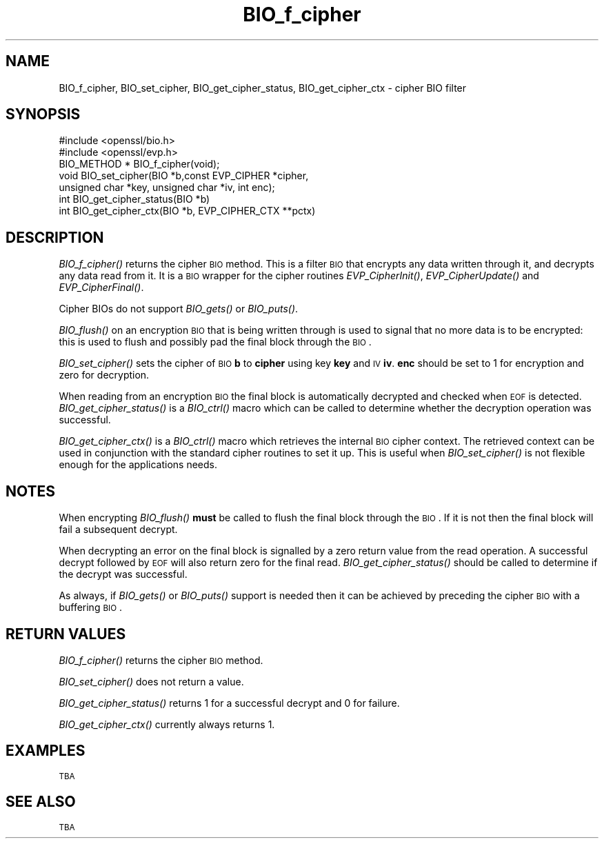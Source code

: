 .\" Automatically generated by Pod::Man 2.22 (Pod::Simple 3.07)
.\"
.\" Standard preamble:
.\" ========================================================================
.de Sp \" Vertical space (when we can't use .PP)
.if t .sp .5v
.if n .sp
..
.de Vb \" Begin verbatim text
.ft CW
.nf
.ne \\$1
..
.de Ve \" End verbatim text
.ft R
.fi
..
.\" Set up some character translations and predefined strings.  \*(-- will
.\" give an unbreakable dash, \*(PI will give pi, \*(L" will give a left
.\" double quote, and \*(R" will give a right double quote.  \*(C+ will
.\" give a nicer C++.  Capital omega is used to do unbreakable dashes and
.\" therefore won't be available.  \*(C` and \*(C' expand to `' in nroff,
.\" nothing in troff, for use with C<>.
.tr \(*W-
.ds C+ C\v'-.1v'\h'-1p'\s-2+\h'-1p'+\s0\v'.1v'\h'-1p'
.ie n \{\
.    ds -- \(*W-
.    ds PI pi
.    if (\n(.H=4u)&(1m=24u) .ds -- \(*W\h'-12u'\(*W\h'-12u'-\" diablo 10 pitch
.    if (\n(.H=4u)&(1m=20u) .ds -- \(*W\h'-12u'\(*W\h'-8u'-\"  diablo 12 pitch
.    ds L" ""
.    ds R" ""
.    ds C` ""
.    ds C' ""
'br\}
.el\{\
.    ds -- \|\(em\|
.    ds PI \(*p
.    ds L" ``
.    ds R" ''
'br\}
.\"
.\" Escape single quotes in literal strings from groff's Unicode transform.
.ie \n(.g .ds Aq \(aq
.el       .ds Aq '
.\"
.\" If the F register is turned on, we'll generate index entries on stderr for
.\" titles (.TH), headers (.SH), subsections (.SS), items (.Ip), and index
.\" entries marked with X<> in POD.  Of course, you'll have to process the
.\" output yourself in some meaningful fashion.
.ie \nF \{\
.    de IX
.    tm Index:\\$1\t\\n%\t"\\$2"
..
.    nr % 0
.    rr F
.\}
.el \{\
.    de IX
..
.\}
.\"
.\" Accent mark definitions (@(#)ms.acc 1.5 88/02/08 SMI; from UCB 4.2).
.\" Fear.  Run.  Save yourself.  No user-serviceable parts.
.    \" fudge factors for nroff and troff
.if n \{\
.    ds #H 0
.    ds #V .8m
.    ds #F .3m
.    ds #[ \f1
.    ds #] \fP
.\}
.if t \{\
.    ds #H ((1u-(\\\\n(.fu%2u))*.13m)
.    ds #V .6m
.    ds #F 0
.    ds #[ \&
.    ds #] \&
.\}
.    \" simple accents for nroff and troff
.if n \{\
.    ds ' \&
.    ds ` \&
.    ds ^ \&
.    ds , \&
.    ds ~ ~
.    ds /
.\}
.if t \{\
.    ds ' \\k:\h'-(\\n(.wu*8/10-\*(#H)'\'\h"|\\n:u"
.    ds ` \\k:\h'-(\\n(.wu*8/10-\*(#H)'\`\h'|\\n:u'
.    ds ^ \\k:\h'-(\\n(.wu*10/11-\*(#H)'^\h'|\\n:u'
.    ds , \\k:\h'-(\\n(.wu*8/10)',\h'|\\n:u'
.    ds ~ \\k:\h'-(\\n(.wu-\*(#H-.1m)'~\h'|\\n:u'
.    ds / \\k:\h'-(\\n(.wu*8/10-\*(#H)'\z\(sl\h'|\\n:u'
.\}
.    \" troff and (daisy-wheel) nroff accents
.ds : \\k:\h'-(\\n(.wu*8/10-\*(#H+.1m+\*(#F)'\v'-\*(#V'\z.\h'.2m+\*(#F'.\h'|\\n:u'\v'\*(#V'
.ds 8 \h'\*(#H'\(*b\h'-\*(#H'
.ds o \\k:\h'-(\\n(.wu+\w'\(de'u-\*(#H)/2u'\v'-.3n'\*(#[\z\(de\v'.3n'\h'|\\n:u'\*(#]
.ds d- \h'\*(#H'\(pd\h'-\w'~'u'\v'-.25m'\f2\(hy\fP\v'.25m'\h'-\*(#H'
.ds D- D\\k:\h'-\w'D'u'\v'-.11m'\z\(hy\v'.11m'\h'|\\n:u'
.ds th \*(#[\v'.3m'\s+1I\s-1\v'-.3m'\h'-(\w'I'u*2/3)'\s-1o\s+1\*(#]
.ds Th \*(#[\s+2I\s-2\h'-\w'I'u*3/5'\v'-.3m'o\v'.3m'\*(#]
.ds ae a\h'-(\w'a'u*4/10)'e
.ds Ae A\h'-(\w'A'u*4/10)'E
.    \" corrections for vroff
.if v .ds ~ \\k:\h'-(\\n(.wu*9/10-\*(#H)'\s-2\u~\d\s+2\h'|\\n:u'
.if v .ds ^ \\k:\h'-(\\n(.wu*10/11-\*(#H)'\v'-.4m'^\v'.4m'\h'|\\n:u'
.    \" for low resolution devices (crt and lpr)
.if \n(.H>23 .if \n(.V>19 \
\{\
.    ds : e
.    ds 8 ss
.    ds o a
.    ds d- d\h'-1'\(ga
.    ds D- D\h'-1'\(hy
.    ds th \o'bp'
.    ds Th \o'LP'
.    ds ae ae
.    ds Ae AE
.\}
.rm #[ #] #H #V #F C
.\" ========================================================================
.\"
.IX Title "BIO_f_cipher 3"
.TH BIO_f_cipher 3 "2010-12-02" "0.9.8q" "OpenSSL"
.\" For nroff, turn off justification.  Always turn off hyphenation; it makes
.\" way too many mistakes in technical documents.
.if n .ad l
.nh
.SH "NAME"
BIO_f_cipher, BIO_set_cipher, BIO_get_cipher_status, BIO_get_cipher_ctx \- cipher BIO filter
.SH "SYNOPSIS"
.IX Header "SYNOPSIS"
.Vb 2
\& #include <openssl/bio.h>
\& #include <openssl/evp.h>
\&
\& BIO_METHOD *   BIO_f_cipher(void);
\& void BIO_set_cipher(BIO *b,const EVP_CIPHER *cipher,
\&                unsigned char *key, unsigned char *iv, int enc);
\& int BIO_get_cipher_status(BIO *b)
\& int BIO_get_cipher_ctx(BIO *b, EVP_CIPHER_CTX **pctx)
.Ve
.SH "DESCRIPTION"
.IX Header "DESCRIPTION"
\&\fIBIO_f_cipher()\fR returns the cipher \s-1BIO\s0 method. This is a filter
\&\s-1BIO\s0 that encrypts any data written through it, and decrypts any data
read from it. It is a \s-1BIO\s0 wrapper for the cipher routines
\&\fIEVP_CipherInit()\fR, \fIEVP_CipherUpdate()\fR and \fIEVP_CipherFinal()\fR.
.PP
Cipher BIOs do not support \fIBIO_gets()\fR or \fIBIO_puts()\fR.
.PP
\&\fIBIO_flush()\fR on an encryption \s-1BIO\s0 that is being written through is
used to signal that no more data is to be encrypted: this is used
to flush and possibly pad the final block through the \s-1BIO\s0.
.PP
\&\fIBIO_set_cipher()\fR sets the cipher of \s-1BIO\s0 \fBb\fR to \fBcipher\fR using key \fBkey\fR
and \s-1IV\s0 \fBiv\fR. \fBenc\fR should be set to 1 for encryption and zero for
decryption.
.PP
When reading from an encryption \s-1BIO\s0 the final block is automatically
decrypted and checked when \s-1EOF\s0 is detected. \fIBIO_get_cipher_status()\fR
is a \fIBIO_ctrl()\fR macro which can be called to determine whether the
decryption operation was successful.
.PP
\&\fIBIO_get_cipher_ctx()\fR is a \fIBIO_ctrl()\fR macro which retrieves the internal
\&\s-1BIO\s0 cipher context. The retrieved context can be used in conjunction
with the standard cipher routines to set it up. This is useful when
\&\fIBIO_set_cipher()\fR is not flexible enough for the applications needs.
.SH "NOTES"
.IX Header "NOTES"
When encrypting \fIBIO_flush()\fR \fBmust\fR be called to flush the final block
through the \s-1BIO\s0. If it is not then the final block will fail a subsequent
decrypt.
.PP
When decrypting an error on the final block is signalled by a zero
return value from the read operation. A successful decrypt followed
by \s-1EOF\s0 will also return zero for the final read. \fIBIO_get_cipher_status()\fR
should be called to determine if the decrypt was successful.
.PP
As always, if \fIBIO_gets()\fR or \fIBIO_puts()\fR support is needed then it can
be achieved by preceding the cipher \s-1BIO\s0 with a buffering \s-1BIO\s0.
.SH "RETURN VALUES"
.IX Header "RETURN VALUES"
\&\fIBIO_f_cipher()\fR returns the cipher \s-1BIO\s0 method.
.PP
\&\fIBIO_set_cipher()\fR does not return a value.
.PP
\&\fIBIO_get_cipher_status()\fR returns 1 for a successful decrypt and 0
for failure.
.PP
\&\fIBIO_get_cipher_ctx()\fR currently always returns 1.
.SH "EXAMPLES"
.IX Header "EXAMPLES"
\&\s-1TBA\s0
.SH "SEE ALSO"
.IX Header "SEE ALSO"
\&\s-1TBA\s0
